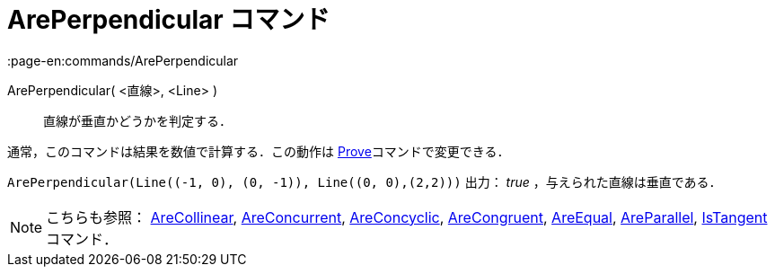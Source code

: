 = ArePerpendicular コマンド
:page-en:commands/ArePerpendicular
ifdef::env-github[:imagesdir: /ja/modules/ROOT/assets/images]

ArePerpendicular( <直線>, <Line> )::
  直線が垂直かどうかを判定する．

通常，このコマンドは結果を数値で計算する．この動作は xref:/commands/Prove.adoc[Prove]コマンドで変更できる．

[EXAMPLE]
====

`++ArePerpendicular(Line((-1, 0), (0, -1)), Line((0, 0),(2,2)))++` 出力： _true_ ，与えられた直線は垂直である．

====

[NOTE]
====

こちらも参照： xref:/commands/AreCollinear.adoc[AreCollinear], xref:/commands/AreConcurrent.adoc[AreConcurrent],
xref:/commands/AreConcyclic.adoc[AreConcyclic], xref:/commands/AreCongruent.adoc[AreCongruent],
xref:/commands/AreEqual.adoc[AreEqual], xref:/commands/AreParallel.adoc[AreParallel],
xref:/commands/IsTangent.adoc[IsTangent] コマンド．

====
